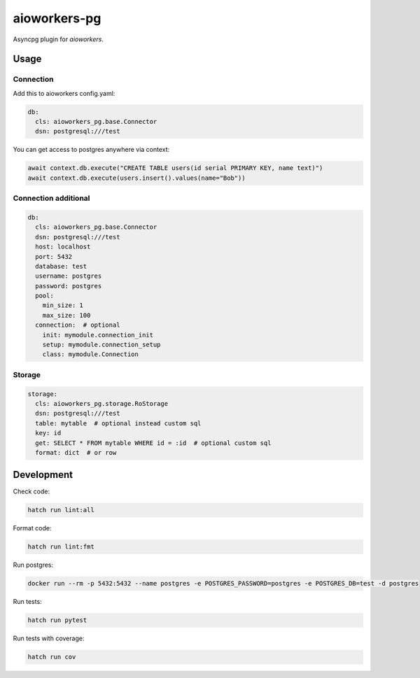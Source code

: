 aioworkers-pg
=============

.. image:: https://img.shields.io/pypi/v/aioworkers-pg.svg
  :target: https://pypi.org/project/aioworkers-pg

.. image:: https://github.com/aioworkers/aioworkers-pg/workflows/Tests/badge.svg
  :target: https://github.com/aioworkers/aioworkers-pg/actions?query=workflow%3ATests

.. image:: https://codecov.io/gh/aioworkers/aioworkers-pg/branch/master/graph/badge.svg
  :target: https://codecov.io/gh/aioworkers/aioworkers-pg
  :alt: Coverage

.. image:: https://img.shields.io/endpoint?url=https://raw.githubusercontent.com/charliermarsh/ruff/main/assets/badge/v0.json
  :target: https://github.com/charliermarsh/ruff
  :alt: Code style: ruff

.. image:: https://img.shields.io/badge/code%20style-black-000000.svg
  :target: https://github.com/psf/black
  :alt: Code style: black

.. image:: https://img.shields.io/badge/types-Mypy-blue.svg
  :target: https://github.com/python/mypy
  :alt: Code style: Mypy

.. image:: https://readthedocs.org/projects/aioworkers-pg/badge/?version=latest
  :target: https://github.com/aioworkers/aioworkers-pg#readme
  :alt: Documentation Status

.. image:: https://img.shields.io/pypi/pyversions/aioworkers-pg.svg
  :target: https://pypi.org/project/aioworkers-pg
  :alt: Python versions

.. image:: https://img.shields.io/pypi/dm/aioworkers-pg.svg
  :target: https://pypi.org/project/aioworkers-pg

.. image:: https://img.shields.io/badge/%F0%9F%A5%9A-Hatch-4051b5.svg
  :alt: Hatch project
  :target: https://github.com/pypa/hatch


Asyncpg plugin for `aioworkers`.


Usage
-----

Connection
__________

Add this to aioworkers config.yaml:


.. code-block:: yaml

  db:
    cls: aioworkers_pg.base.Connector
    dsn: postgresql:///test

You can get access to postgres anywhere via context:

.. code-block:: python

  await context.db.execute("CREATE TABLE users(id serial PRIMARY KEY, name text)")
  await context.db.execute(users.insert().values(name="Bob"))


Connection additional
_____________________

.. code-block:: yaml

  db:
    cls: aioworkers_pg.base.Connector
    dsn: postgresql:///test
    host: localhost
    port: 5432
    database: test
    username: postgres
    password: postgres
    pool:
      min_size: 1
      max_size: 100
    connection:  # optional
      init: mymodule.connection_init
      setup: mymodule.connection_setup
      class: mymodule.Connection


Storage
_______

.. code-block:: yaml

  storage:
    cls: aioworkers_pg.storage.RoStorage
    dsn: postgresql:///test
    table: mytable  # optional instead custom sql
    key: id
    get: SELECT * FROM mytable WHERE id = :id  # optional custom sql
    format: dict  # or row


Development
-----------

Check code:

.. code-block:: shell

    hatch run lint:all


Format code:

.. code-block:: shell

    hatch run lint:fmt


Run postgres:

.. code-block:: shell

  docker run --rm -p 5432:5432 --name postgres -e POSTGRES_PASSWORD=postgres -e POSTGRES_DB=test -d postgres


Run tests:

.. code-block:: shell

    hatch run pytest


Run tests with coverage:

.. code-block:: shell

    hatch run cov
